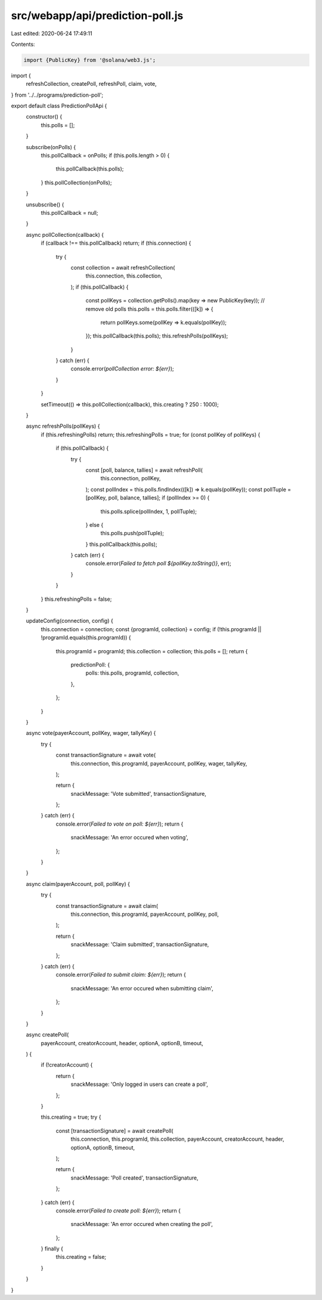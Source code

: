 src/webapp/api/prediction-poll.js
=================================

Last edited: 2020-06-24 17:49:11

Contents:

.. code-block:: js

    import {PublicKey} from '@solana/web3.js';

import {
  refreshCollection,
  createPoll,
  refreshPoll,
  claim,
  vote,
} from '../../programs/prediction-poll';

export default class PredictionPollApi {
  constructor() {
    this.polls = [];
  }

  subscribe(onPolls) {
    this.pollCallback = onPolls;
    if (this.polls.length > 0) {
      this.pollCallback(this.polls);
    }
    this.pollCollection(onPolls);
  }

  unsubscribe() {
    this.pollCallback = null;
  }

  async pollCollection(callback) {
    if (callback !== this.pollCallback) return;
    if (this.connection) {
      try {
        const collection = await refreshCollection(
          this.connection,
          this.collection,
        );
        if (this.pollCallback) {
          const pollKeys = collection.getPolls().map(key => new PublicKey(key));
          // remove old polls
          this.polls = this.polls.filter(([k]) => {
            return pollKeys.some(pollKey => k.equals(pollKey));
          });
          this.pollCallback(this.polls);
          this.refreshPolls(pollKeys);
        }
      } catch (err) {
        console.error(`pollCollection error: ${err}`);
      }
    }

    setTimeout(() => this.pollCollection(callback), this.creating ? 250 : 1000);
  }

  async refreshPolls(pollKeys) {
    if (this.refreshingPolls) return;
    this.refreshingPolls = true;
    for (const pollKey of pollKeys) {
      if (this.pollCallback) {
        try {
          const [poll, balance, tallies] = await refreshPoll(
            this.connection,
            pollKey,
          );
          const pollIndex = this.polls.findIndex(([k]) => k.equals(pollKey));
          const pollTuple = [pollKey, poll, balance, tallies];
          if (pollIndex >= 0) {
            this.polls.splice(pollIndex, 1, pollTuple);
          } else {
            this.polls.push(pollTuple);
          }
          this.pollCallback(this.polls);
        } catch (err) {
          console.error(`Failed to fetch poll ${pollKey.toString()}`, err);
        }
      }
    }
    this.refreshingPolls = false;
  }

  updateConfig(connection, config) {
    this.connection = connection;
    const {programId, collection} = config;
    if (!this.programId || !programId.equals(this.programId)) {
      this.programId = programId;
      this.collection = collection;
      this.polls = [];
      return {
        predictionPoll: {
          polls: this.polls,
          programId,
          collection,
        },
      };
    }
  }

  async vote(payerAccount, pollKey, wager, tallyKey) {
    try {
      const transactionSignature = await vote(
        this.connection,
        this.programId,
        payerAccount,
        pollKey,
        wager,
        tallyKey,
      );

      return {
        snackMessage: 'Vote submitted',
        transactionSignature,
      };
    } catch (err) {
      console.error(`Failed to vote on poll: ${err}`);
      return {
        snackMessage: 'An error occured when voting',
      };
    }
  }

  async claim(payerAccount, poll, pollKey) {
    try {
      const transactionSignature = await claim(
        this.connection,
        this.programId,
        payerAccount,
        pollKey,
        poll,
      );

      return {
        snackMessage: 'Claim submitted',
        transactionSignature,
      };
    } catch (err) {
      console.error(`Failed to submit claim: ${err}`);
      return {
        snackMessage: 'An error occured when submitting claim',
      };
    }
  }

  async createPoll(
    payerAccount,
    creatorAccount,
    header,
    optionA,
    optionB,
    timeout,
  ) {
    if (!creatorAccount) {
      return {
        snackMessage: 'Only logged in users can create a poll',
      };
    }

    this.creating = true;
    try {
      const [transactionSignature] = await createPoll(
        this.connection,
        this.programId,
        this.collection,
        payerAccount,
        creatorAccount,
        header,
        optionA,
        optionB,
        timeout,
      );

      return {
        snackMessage: 'Poll created',
        transactionSignature,
      };
    } catch (err) {
      console.error(`Failed to create poll: ${err}`);
      return {
        snackMessage: 'An error occured when creating the poll',
      };
    } finally {
      this.creating = false;
    }
  }
}


